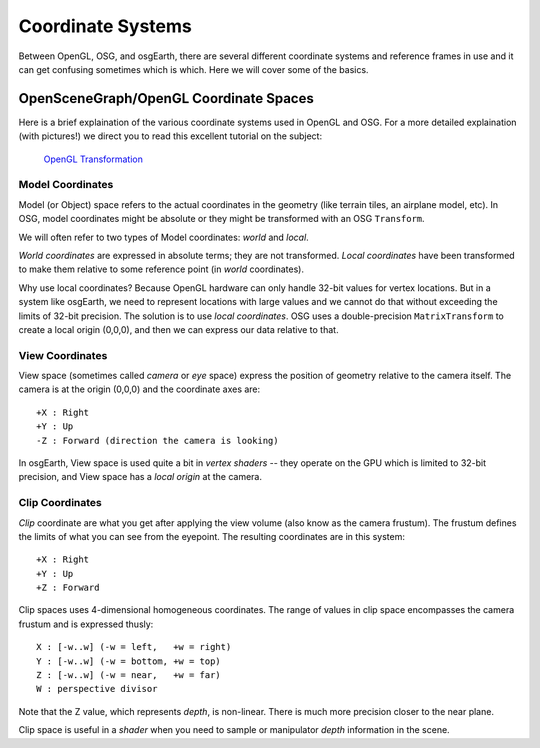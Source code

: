 Coordinate Systems
==================

Between OpenGL, OSG, and osgEarth, there are several different coordinate systems
and reference frames in use and it can get confusing sometimes which is which.
Here we will cover some of the basics.

OpenSceneGraph/OpenGL Coordinate Spaces
---------------------------------------
Here is a brief explaination of the various coordinate systems used in OpenGL and
OSG. For a more detailed explaination (with pictures!) we direct you to read this
excellent tutorial on the subject:

    `OpenGL Transformation`_

Model Coordinates
.................
Model (or Object) space refers to the actual coordinates in the geometry (like
terrain tiles, an airplane model, etc). In OSG, model coordinates might be absolute
or they might be transformed with an OSG ``Transform``.

We will often refer to two types of Model coordinates: *world* and *local*.

*World coordinates* are expressed in absolute terms; they are not transformed.
*Local coordinates* have been transformed to make them relative to some reference
point (in *world* coordinates).

Why use local coordinates? Because OpenGL hardware can only handle 32-bit values for
vertex locations. But in a system like osgEarth, we need to represent locations with
large values and we cannot do that without exceeding the limits of 32-bit precision.
The solution is to use *local coordinates*. OSG uses a double-precision ``MatrixTransform``
to create a local origin (0,0,0), and then we can express our data relative to that.

View Coordinates
................
View space (sometimes called *camera* or *eye* space) express the position of
geometry relative to the camera itself. The camera is at the origin (0,0,0) and
the coordinate axes are::

    +X : Right
    +Y : Up
    -Z : Forward (direction the camera is looking)

In osgEarth, View space is used quite a bit in *vertex shaders* -- they operate on
the GPU which is limited to 32-bit precision, and View space has a *local origin*
at the camera.

Clip Coordinates
................
*Clip* coordinate are what you get after applying the view volume (also know as the
camera frustum). The frustum defines the limits of what you can see from the eyepoint.
The resulting coordinates are in this system::

    +X : Right
    +Y : Up
    +Z : Forward
    
Clip spaces uses 4-dimensional homogeneous coordinates. The range of values in clip
space encompasses the camera frustum and is expressed thusly::

    X : [-w..w] (-w = left,   +w = right)
    Y : [-w..w] (-w = bottom, +w = top)
    Z : [-w..w] (-w = near,   +w = far)
    W : perspective divisor
    
Note that the Z value, which represents *depth*, is non-linear. There is much more 
precision closer to the near plane.

Clip space is useful in a *shader* when you need to sample or manipulator *depth*
information in the scene.


.. _`OpenGL Transformation`: http://www.songho.ca/opengl/gl_transform.html

